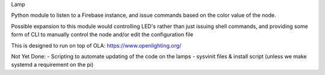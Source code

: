 Lamp

Python module to listen to a Firebase instance, and 
issue commands based on the color value of the node.

Possible expansion to this module would controlling LED's rather than just
issuing shell commands, and providing some form of CLI to manually control the node
and/or edit the configuration file

This is designed to run on top of OLA: https://www.openlighting.org/

Not Yet Done:
- Scripting to automate updating of the code on the lamps
- sysvinit files & install script (unless we make systemd a requirement on the pi)
